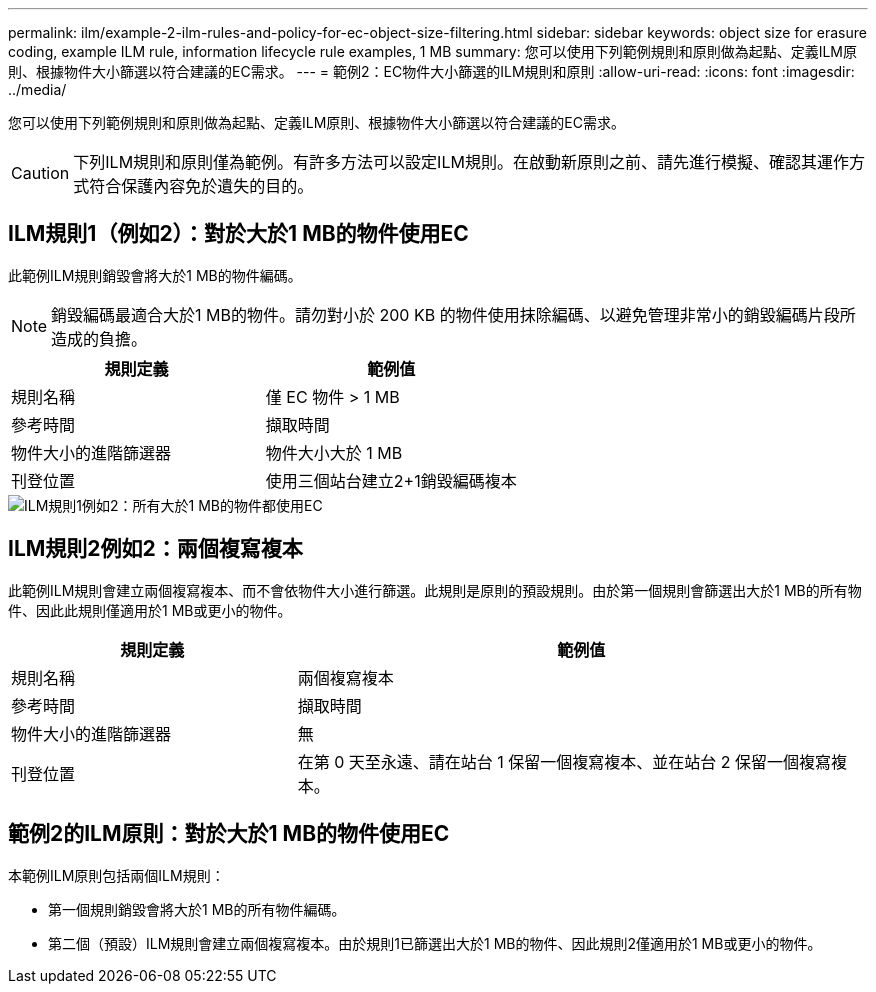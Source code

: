 ---
permalink: ilm/example-2-ilm-rules-and-policy-for-ec-object-size-filtering.html 
sidebar: sidebar 
keywords: object size for erasure coding, example ILM rule, information lifecycle rule examples, 1 MB 
summary: 您可以使用下列範例規則和原則做為起點、定義ILM原則、根據物件大小篩選以符合建議的EC需求。 
---
= 範例2：EC物件大小篩選的ILM規則和原則
:allow-uri-read: 
:icons: font
:imagesdir: ../media/


[role="lead"]
您可以使用下列範例規則和原則做為起點、定義ILM原則、根據物件大小篩選以符合建議的EC需求。


CAUTION: 下列ILM規則和原則僅為範例。有許多方法可以設定ILM規則。在啟動新原則之前、請先進行模擬、確認其運作方式符合保護內容免於遺失的目的。



== ILM規則1（例如2）：對於大於1 MB的物件使用EC

此範例ILM規則銷毀會將大於1 MB的物件編碼。


NOTE: 銷毀編碼最適合大於1 MB的物件。請勿對小於 200 KB 的物件使用抹除編碼、以避免管理非常小的銷毀編碼片段所造成的負擔。

[cols="2a,2a"]
|===
| 規則定義 | 範例值 


 a| 
規則名稱
 a| 
僅 EC 物件 > 1 MB



 a| 
參考時間
 a| 
擷取時間



 a| 
物件大小的進階篩選器
 a| 
物件大小大於 1 MB



 a| 
刊登位置
 a| 
使用三個站台建立2+1銷毀編碼複本

|===
image::../media/policy_2_rule_1_ec_objects_adv_filtering.png[ILM規則1例如2：所有大於1 MB的物件都使用EC]



== ILM規則2例如2：兩個複寫複本

此範例ILM規則會建立兩個複寫複本、而不會依物件大小進行篩選。此規則是原則的預設規則。由於第一個規則會篩選出大於1 MB的所有物件、因此此規則僅適用於1 MB或更小的物件。

[cols="1a,2a"]
|===
| 規則定義 | 範例值 


 a| 
規則名稱
 a| 
兩個複寫複本



 a| 
參考時間
 a| 
擷取時間



 a| 
物件大小的進階篩選器
 a| 
無



 a| 
刊登位置
 a| 
在第 0 天至永遠、請在站台 1 保留一個複寫複本、並在站台 2 保留一個複寫複本。

|===


== 範例2的ILM原則：對於大於1 MB的物件使用EC

本範例ILM原則包括兩個ILM規則：

* 第一個規則銷毀會將大於1 MB的所有物件編碼。
* 第二個（預設）ILM規則會建立兩個複寫複本。由於規則1已篩選出大於1 MB的物件、因此規則2僅適用於1 MB或更小的物件。

